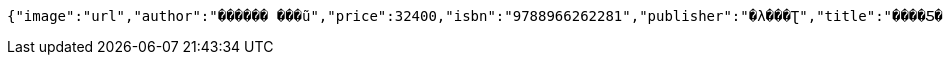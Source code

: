 [source,options="nowrap"]
----
{"image":"url","author":"������ ���ũ","price":32400,"isbn":"9788966262281","publisher":"�λ���Ʈ","title":"����Ƽ�� �ڹ�","stock":3,"pubdate":"20181101"}
----